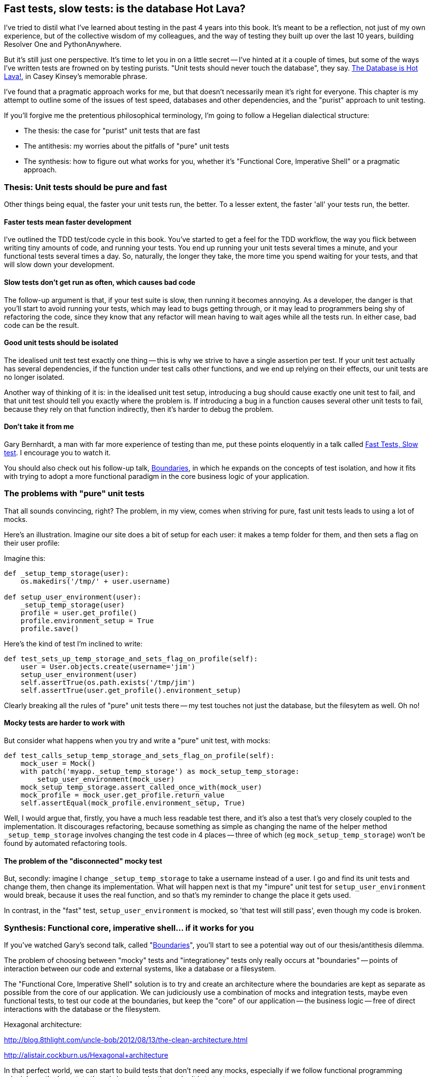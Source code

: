 Fast tests, slow tests: is the database Hot Lava?
-------------------------------------------------

I've tried to distil what I've learned about testing in the past 4 years
into this book.  It's meant to be a reflection, not just of my own
experience, but of the collective wisdom of my colleagues, and the way of
testing they built up over the last 10 years, building Resolver One and 
PythonAnywhere. 

But it's still just one perspective. It's time to let you in on a little secret
-- I've hinted at it a couple of times, but some of the ways I've written tests
are frowned on by testing purists.  "Unit tests should never touch the
database", they say.  https://www.youtube.com/watch?v=bsmFVb8guMU[The Database
is Hot Lava!], in Casey Kinsey's memorable phrase.

I've found that a pragmatic approach works for me, but that doesn't necessarily
mean it's right for everyone. This chapter is my attempt to outline some of the
issues of test speed, databases and other dependencies, and the "purist"
approach to unit testing. 

If you'll forgive me the pretentious philosophical terminology, I'm going to
follow a Hegelian dialectical structure: 

* The thesis: the case for "purist" unit tests that are fast

* The antithesis: my worries about the pitfalls of "pure" unit tests

* The synthesis: how to figure out what works for you, whether it's
  "Functional Core, Imperative Shell" or a pragmatic approach.



Thesis: Unit tests should be pure and fast
~~~~~~~~~~~~~~~~~~~~~~~~~~~~~~~~~~~~~~~~~~

Other things being equal, the faster your unit tests run, the better.  To a 
lesser extent, the faster 'all' your tests run, the better.


Faster tests mean faster development
^^^^^^^^^^^^^^^^^^^^^^^^^^^^^^^^^^^^

I've outlined the TDD test/code cycle in this book.  You've started to get a 
feel for the TDD workflow, the way you flick between writing tiny amounts of
code, and running your tests.  You end up running your unit tests several times
a minute, and your functional tests several times a day. So, naturally, the
longer they take, the more time you spend waiting for your tests, and that 
will slow down your development.


Slow tests don't get run as often, which causes bad code
^^^^^^^^^^^^^^^^^^^^^^^^^^^^^^^^^^^^^^^^^^^^^^^^^^^^^^^^

The follow-up argument is that, if your test suite is slow, then running it
becomes annoying.  As a developer, the danger is that you'll start to avoid
running your tests, which may lead to bugs getting through, or it may lead
to programmers being shy of refactoring the code, since they know that any
refactor will mean having to wait ages while all the tests run. In either
case, bad code can be the result.


Good unit tests should be isolated
^^^^^^^^^^^^^^^^^^^^^^^^^^^^^^^^^^

The idealised unit test test exactly one thing -- this is why we strive to
have a single assertion per test.  If your unit test actually has several
dependencies, if the function under test calls other functions, and we end
up relying on their effects, our unit tests are no longer isolated.

Another way of thinking of it is: in the idealised unit test setup, introducing
a bug should cause exactly one unit test to fail, and that unit test should 
tell you exactly where the problem is.  If introducing a bug in a function
causes several other unit tests to fail, because they rely on that function 
indirectly, then it's harder to debug the problem.


Don't take it from me
^^^^^^^^^^^^^^^^^^^^^

Gary Bernhardt, a man with far more experience of testing than me, put these
points eloquently in a talk called
https://www.youtube.com/watch?v=RAxiiRPHS9k[Fast Tests, Slow test]. I encourage
you to watch it.  

You should also check out his follow-up talk, 
https://www.youtube.com/watch?v=eOYal8elnZk[Boundaries], in which he expands on
the concepts of test isolation, and how it fits with trying to adopt
a more functional paradigm in the core business logic of your application.


The problems with "pure" unit tests
~~~~~~~~~~~~~~~~~~~~~~~~~~~~~~~~~~~

That all sounds convincing, right?  The problem, in my view, comes when
striving for pure, fast unit tests leads to using a lot of mocks.

Here's an illustration. Imagine our site does a bit of setup for each
user: it makes a temp folder for them, and then sets a flag on their user
profile:

Imagine this:

[source,python]
----
def _setup_temp_storage(user):
    os.makedirs('/tmp/' + user.username)

def setup_user_environment(user):
    _setup_temp_storage(user)
    profile = user.get_profile()
    profile.environment_setup = True
    profile.save()
----

Here's the kind of test I'm inclined to write:

[source,python]
----
def test_sets_up_temp_storage_and_sets_flag_on_profile(self):
    user = User.objects.create(username='jim')
    setup_user_environment(user)
    self.assertTrue(os.path.exists('/tmp/jim')
    self.assertTrue(user.get_profile().environment_setup)
----

Clearly breaking all the rules of "pure" unit tests there -- my test touches
not just the database, but the filesytem as well. Oh no!


Mocky tests are harder to work with
^^^^^^^^^^^^^^^^^^^^^^^^^^^^^^^^^^^

But consider what happens when you try and write a "pure" unit test, with
mocks:


[source,python]
----
def test_calls_setup_temp_storage_and_sets_flag_on_profile(self):
    mock_user = Mock()
    with patch('myapp._setup_temp_storage') as mock_setup_temp_storage:
        setup_user_environment(mock_user)
    mock_setup_temp_storage.assert_called_once_with(mock_user)
    mock_profile = mock_user.get_profile.return_value
    self.assertEqual(mock_profile.environment_setup, True)
----

Well, I would argue that, firstly, you have a much less readable test there,
and it's also a test that's very closely coupled to the implementation.  It
discourages refactoring, because something as simple as changing the name of
the helper method `_setup_temp_storage` involves changing the test code in 4
places -- three of which (eg `mock_setup_temp_storage`) won't be found by
automated refactoring tools.


The problem of the "disconnected" mocky test
^^^^^^^^^^^^^^^^^^^^^^^^^^^^^^^^^^^^^^^^^^^^

But, secondly: imagine I change `_setup_temp_storage` to take a username instead
of a user. I go and find its unit tests and change them, then change its
implementation. What will happen next is that my "impure" unit test for
`setup_user_environment` would break, because it uses the real function, and so
that's my reminder to change the place it gets used. 

In contrast, in the "fast" test, `setup_user_environment` is mocked, so 'that
test will still pass', even though my code is broken.


Synthesis: Functional core, imperative shell... if it works for you
~~~~~~~~~~~~~~~~~~~~~~~~~~~~~~~~~~~~~~~~~~~~~~~~~~~~~~~~~~~~~~~~~~~

If you've watched Gary's second talk, called 
"https://www.youtube.com/watch?v=eOYal8elnZk[Boundaries]",  you'll start to
see a potential way out of our thesis/antithesis dilemma.

The problem of choosing between "mocky" tests and "integrationey" tests 
only really occurs at "boundaries" -- points of interaction between our
code and external systems, like a database or a filesystem.

The "Functional Core, Imperative Shell" solution is to try and create an
architecture where the boundaries are kept as separate as possible from the
core of our application.  We can judiciously use a combination of mocks and
integration tests, maybe even functional tests, to test our code at the
boundaries, but keep the "core" of our application -- the business logic --
free of direct interactions with the database or the filesystem.

Hexagonal architecture:

http://blog.8thlight.com/uncle-bob/2012/08/13/the-clean-architecture.html

http://alistair.cockburn.us/Hexagonal+architecture


In that perfect world, we can start to build tests that don't need any
mocks, especially if we follow functional programming principles -- the
less state there is in our code, the easier it is to test.

The end result should be an application that's 80% core and 20% shell,
80% unit tests and 20% integration/functional tests.

All I can say is -- that sounds great, in theory.  In my own experience
(and remember, it's a limited experience), I've found that the 
projects I've worked on don't have a "core" that's big enough to be worth
separating from any boundaries.  Simple Django apps are basically wrappers
around a CRUD system for a database.  For those, trying to hide away the Django
ORM feels like too much pain, to me.

But I want to stress that this is a balance that you have to find for yourself.

TODO: more discussion of how to make decisions about approach to take. look
at level of boundaries.  discuss importance of CI, processes


Starting your own journey
~~~~~~~~~~~~~~~~~~~~~~~~~

* CI, CI, CI
* google "speeding up django tests".  Find out which ones really need the 
django test runner, database, django test client etc.
* Do you need to FT everything?  


TODO: wrap up - back to the testing goat.  it's still hard, even after 4 years.
discipline.  get green builds.  really test things.  seen code without tests,
gets worse over time.

